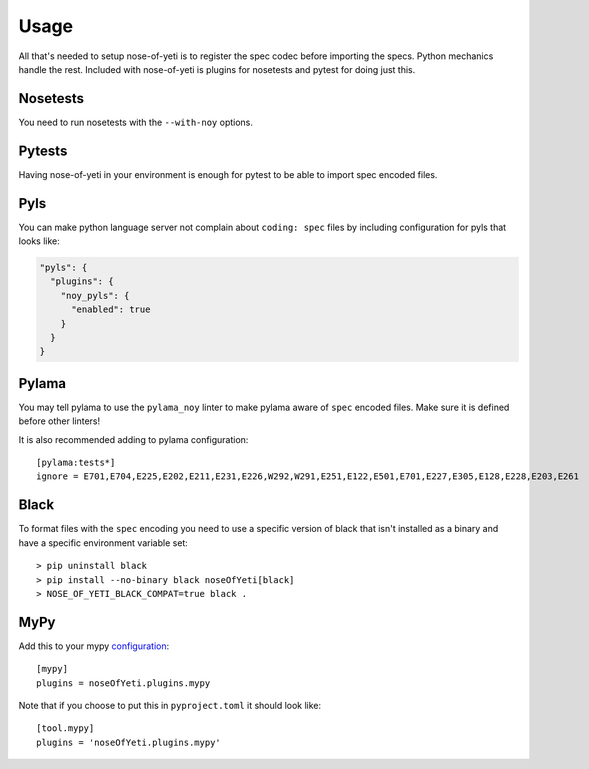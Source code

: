 .. _usage:

Usage
=====

All that's needed to setup nose-of-yeti is to register the spec codec before
importing the specs. Python mechanics handle the rest. Included with
nose-of-yeti is plugins for nosetests and pytest for doing just this.

Nosetests
---------

You need to run nosetests with the ``--with-noy`` options.

Pytests
-------

Having nose-of-yeti in your environment is enough for pytest to be able to
import spec encoded files.

Pyls
----

You can make python language server not complain about ``coding: spec`` files
by including configuration for pyls that looks like:

.. code-block:: json

    "pyls": {
      "plugins": {
        "noy_pyls": {
          "enabled": true
        }
      }
    }

Pylama
------

You may tell pylama to use the ``pylama_noy`` linter to make pylama aware of
``spec`` encoded files. Make sure it is defined before other linters!

It is also recommended adding to pylama configuration::

    [pylama:tests*]
    ignore = E701,E704,E225,E202,E211,E231,E226,W292,W291,E251,E122,E501,E701,E227,E305,E128,E228,E203,E261

Black
-----

To format files with the ``spec`` encoding you need to use a specific version of black
that isn't installed as a binary and have a specific environment variable set::

    > pip uninstall black
    > pip install --no-binary black noseOfYeti[black]
    > NOSE_OF_YETI_BLACK_COMPAT=true black .

MyPy
----

Add this to your mypy `configuration <https://mypy.readthedocs.io/en/stable/config_file.html#config-file>`_::

    [mypy]
    plugins = noseOfYeti.plugins.mypy

Note that if you choose to put this in ``pyproject.toml`` it should look like::

    [tool.mypy]
    plugins = 'noseOfYeti.plugins.mypy'
